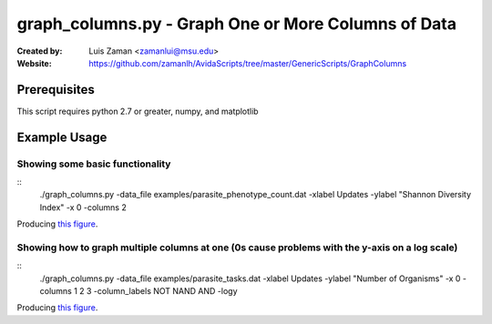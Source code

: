 ====================================================
graph_columns.py - Graph One or More Columns of Data
====================================================

:Created by:
    Luis Zaman <zamanlui@msu.edu>
:Website:
    https://github.com/zamanlh/AvidaScripts/tree/master/GenericScripts/GraphColumns

Prerequisites
=============
This script requires python 2.7 or greater, numpy, and matplotlib

Example Usage
=============

Showing some basic functionality
********************************
::
 ./graph_columns.py -data_file examples/parasite_phenotype_count.dat
 -xlabel Updates -ylabel "Shannon Diversity Index" -x 0 -columns 2
 

Producing `this figure
<https://github.com/zamanlh/AvidaScripts/blob/master/GenericScripts/GraphColumns/examples/sample1.png>`_.

Showing how to graph multiple columns at one (0s cause problems with the y-axis on a log scale)
***********************************************************************************************
::
 ./graph_columns.py -data_file examples/parasite_tasks.dat -xlabel Updates
 -ylabel "Number of Organisms"  -x 0 -columns 1 2 3 -column_labels NOT NAND AND -logy

Producing `this figure
<https://github.com/zamanlh/AvidaScripts/blob/master/GenericScripts/GraphColumns/examples/sample2.png>`_.
